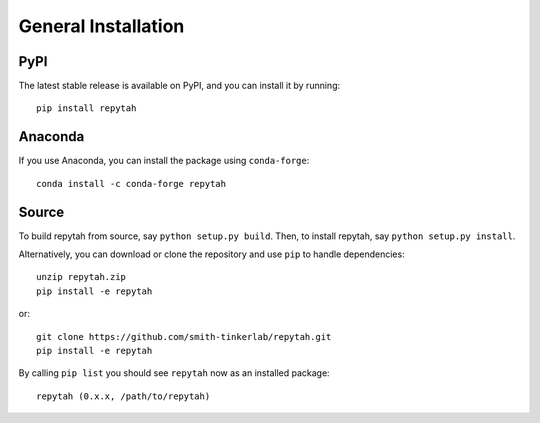 General Installation
============

PyPI
~~~~

The latest stable release is available on PyPI, and you can install it by running::

    pip install repytah

Anaconda
~~~~~~~~

If you use Anaconda, you can install the package using ``conda-forge``::

    conda install -c conda-forge repytah

Source
~~~~~~

To build repytah from source, say ``python setup.py build``. Then, to install repytah, say ``python setup.py install``.

Alternatively, you can download or clone the repository and use ``pip`` to handle dependencies::

    unzip repytah.zip
    pip install -e repytah

or::

    git clone https://github.com/smith-tinkerlab/repytah.git
    pip install -e repytah

By calling ``pip list`` you should see ``repytah`` now as an installed package::

    repytah (0.x.x, /path/to/repytah)

